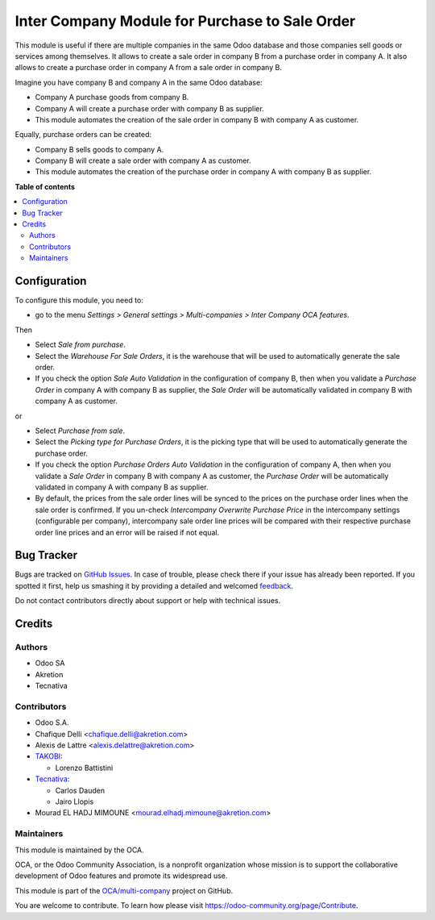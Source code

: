 ===============================================
Inter Company Module for Purchase to Sale Order
===============================================

.. !!!!!!!!!!!!!!!!!!!!!!!!!!!!!!!!!!!!!!!!!!!!!!!!!!!!
   !! This file is generated by oca-gen-addon-readme !!
   !! changes will be overwritten.                   !!
   !!!!!!!!!!!!!!!!!!!!!!!!!!!!!!!!!!!!!!!!!!!!!!!!!!!!

.. |badge1| image:: https://img.shields.io/badge/maturity-Beta-yellow.png
    :target: https://odoo-community.org/page/development-status
    :alt: Beta
.. |badge2| image:: https://img.shields.io/badge/licence-AGPL--3-blue.png
    :target: http://www.gnu.org/licenses/agpl-3.0-standalone.html
    :alt: License: AGPL-3
.. |badge3| image:: https://img.shields.io/badge/github-OCA%2Fmulti--company-lightgray.png?logo=github
    :target: https://github.com/OCA/multi-company/tree/12.0/purchase_sale_inter_company
    :alt: OCA/multi-company
.. |badge4| image:: https://img.shields.io/badge/weblate-Translate%20me-F47D42.png
    :target: https://translation.odoo-community.org/projects/multi-company-12-0/multi-company-12-0-purchase_sale_inter_company
    :alt: Translate me on Weblate
.. |badge5| image:: https://img.shields.io/badge/runbot-Try%20me-875A7B.png
    :target: https://runbot.odoo-community.org/runbot/133/12.0
    :alt: Try me on Runbot

|badge1| |badge2| |badge3| |badge4| |badge5|

This module is useful if there are multiple companies in the same Odoo database and those companies sell goods or services among themselves.
It allows to create a sale order in company B from a purchase order in company A.
It also allows to create a purchase order in company A from a sale order in company B.

Imagine you have company B and company A in the same Odoo database:

* Company A purchase goods from company B.
* Company A will create a purchase order with company B as supplier.
* This module automates the creation of the sale order in company B with company A as customer.

Equally, purchase orders can be created:

* Company B sells goods to company A.
* Company B will create a sale order with company A as customer.
* This module automates the creation of the purchase order in company A with company B as supplier.

**Table of contents**

.. contents::
   :local:

Configuration
=============

To configure this module, you need to:

- go to the menu *Settings > General settings > Multi-companies > Inter Company OCA features*.

Then

- Select *Sale from purchase*.
- Select the *Warehouse For Sale Orders*, it is the warehouse that will be used to automatically generate the sale order.
- If you check the option *Sale Auto Validation* in the configuration of company B, then when you validate a *Purchase Order* in company A with company B as supplier, the *Sale Order* will be automatically validated in company B with company A as customer.

or

- Select *Purchase from sale*.
- Select the *Picking type for Purchase Orders*, it is the picking type that will be used to automatically generate the purchase order.
- If you check the option *Purchase Orders Auto Validation* in the configuration of company A, then when you validate a *Sale Order* in company B with company A as customer, the *Purchase Order* will be automatically validated in company A with company B as supplier.
- By default, the prices from the sale order lines will be synced to the prices on the purchase order lines when the sale order is confirmed. If you un-check *Intercompany Overwrite Purchase Price* in the intercompany settings (configurable per company), intercompany sale order line prices will be compared with their respective purchase order line prices and an error will be raised if not equal.


Bug Tracker
===========

Bugs are tracked on `GitHub Issues <https://github.com/OCA/multi-company/issues>`_.
In case of trouble, please check there if your issue has already been reported.
If you spotted it first, help us smashing it by providing a detailed and welcomed
`feedback <https://github.com/OCA/multi-company/issues/new?body=module:%20purchase_sale_inter_company%0Aversion:%2012.0%0A%0A**Steps%20to%20reproduce**%0A-%20...%0A%0A**Current%20behavior**%0A%0A**Expected%20behavior**>`_.

Do not contact contributors directly about support or help with technical issues.

Credits
=======

Authors
~~~~~~~

* Odoo SA
* Akretion
* Tecnativa

Contributors
~~~~~~~~~~~~

* Odoo S.A.
* Chafique Delli <chafique.delli@akretion.com>
* Alexis de Lattre <alexis.delattre@akretion.com>
* `TAKOBI <https://takobi.online>`_:

  * Lorenzo Battistini
* `Tecnativa <https://www.tecnativa.com>`_:

  * Carlos Dauden
  * Jairo Llopis
* Mourad EL HADJ MIMOUNE <mourad.elhadj.mimoune@akretion.com>

Maintainers
~~~~~~~~~~~

This module is maintained by the OCA.

.. image:: https://odoo-community.org/logo.png
   :alt: Odoo Community Association
   :target: https://odoo-community.org

OCA, or the Odoo Community Association, is a nonprofit organization whose
mission is to support the collaborative development of Odoo features and
promote its widespread use.

This module is part of the `OCA/multi-company <https://github.com/OCA/multi-company/tree/12.0/purchase_sale_inter_company>`_ project on GitHub.

You are welcome to contribute. To learn how please visit https://odoo-community.org/page/Contribute.
